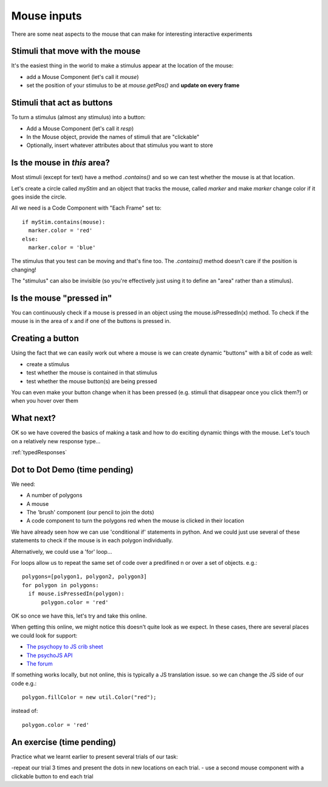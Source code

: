
.. _mouse:

Mouse inputs
=================================

There are some neat aspects to the mouse that can make for interesting interactive experiments

Stimuli that move with the mouse
----------------------------------

It's the easiest thing in the world to make a stimulus appear at the location of the mouse:

- add a Mouse Component (let's call it `mouse`)
- set the position of your stimulus to be at `mouse.getPos()` and **update on every frame**

Stimuli that act as buttons
----------------------------------

To turn a stimulus (almost any stimulus) into a button:

- Add a Mouse Component (let's call it `resp`)
- In the Mouse object, provide the names of stimuli that are "clickable"
- Optionally, insert whatever attributes about that stimulus you want to store

Is the mouse in *this* area?
---------------------------------------------

Most stimuli (except for text) have a method `.contains()` and so we can test whether the mouse is at that location.

Let's create a circle called `myStim` and an object that tracks the mouse, called `marker` and make `marker` change color if it goes inside the circle.

All we need is a Code Component with "Each Frame" set to::

  if myStim.contains(mouse):
    marker.color = 'red'
  else:
    marker.color = 'blue'

.. nextslide::

The stimulus that you test can be moving and that's fine too. The `.contains()` method doesn't care if the position is changing!

The "stimulus" can also be invisible (so you're effectively just using it to define an "area" rather than a stimulus).

Is the mouse "pressed in"
---------------------------------------------

You can continuously check if a mouse is pressed in an object using the mouse.isPressedIn(x) method. To check if the mouse is in the area of x and if one of the buttons is pressed in. 

Creating a button
---------------------------------------------

Using the fact that we can easily work out where a mouse is we can create dynamic "buttons" with a bit of code as well:

- create a stimulus
- test whether the mouse is contained in that stimulus
- test whether the mouse button(s) are being pressed

You can even make your button change when it has been pressed (e.g. stimuli that disappear once you click them?) or when you hover over them

What next?
---------------------------------------------

OK so we have covered the basics of making a task and how to do exciting dynamic things with the mouse. Let's touch on a relatively new response type...

:ref:`typedResponses`

Dot to Dot Demo (time pending)
---------------------------------------------

We need:

- A number of polygons
- A mouse
- The 'brush' component (our pencil to join the dots)
- A code component to turn the polygons red when the mouse is clicked in their location

.. nextslide::

We have already seen how we can use 'conditional if' statements in python. And we could just use several of these statements to check if the mouse is in each polygon individually. 

Alternatively, we could use a 'for' loop... 

.. nextslide::

For loops allow us to repeat the same set of code over a predifined n or over a set of objects. e.g.::

  polygons=[polygon1, polygon2, polygon3]
  for polygon in polygons:
    if mouse.isPressedIn(polygon):
        polygon.color = 'red'

OK so once we have this, let's try and take this online.

.. nextslide::

When getting this online, we might notice this doesn't quite look as we expect. In these cases, there are several places we could look for support:

- `The psychopy to JS crib sheet <https://docs.google.com/document/d/13jp0QAqQeFlYSjeZS0fDInvgaDzBXjGQNe4VNKbbNHQ/edit#>`_
- `The psychoJS API <https://psychopy.github.io/psychojs/module-visual.Polygon.html>`_
- `The forum <https://discourse.psychopy.org/>`_

.. nextslide::

If something works locally, but not online, this is typically a JS translation issue. so we can change the JS side of our code e.g.::
  
  polygon.fillColor = new util.Color("red");

instead of::

  polygon.color = 'red'


An exercise (time pending)
---------------------------------------------

Practice what we learnt earlier to present several trials of our task:

-repeat our trial 3 times and present the dots in new locations on each trial.
- use a second mouse component with a clickable button to end each trial
